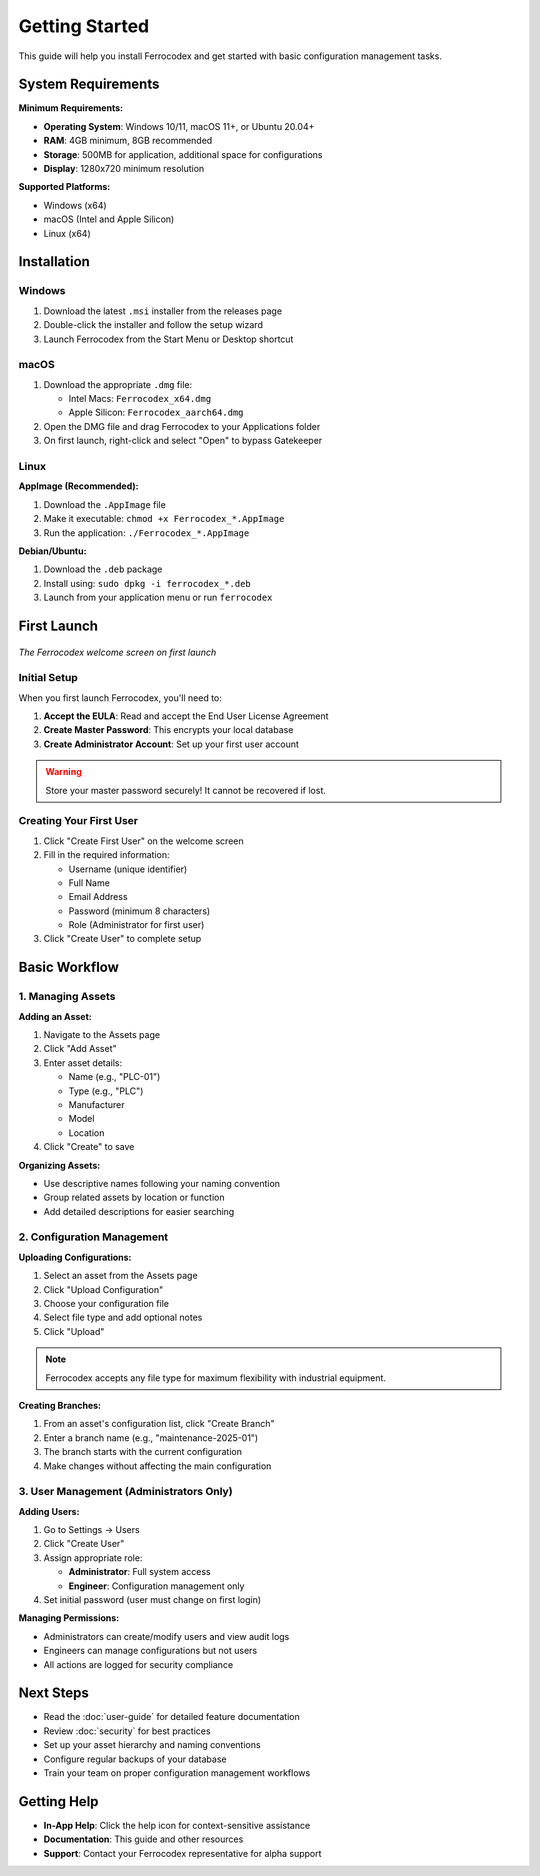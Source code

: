 Getting Started
===============

This guide will help you install Ferrocodex and get started with basic configuration management tasks.

System Requirements
-------------------

**Minimum Requirements:**

* **Operating System**: Windows 10/11, macOS 11+, or Ubuntu 20.04+
* **RAM**: 4GB minimum, 8GB recommended
* **Storage**: 500MB for application, additional space for configurations
* **Display**: 1280x720 minimum resolution

**Supported Platforms:**

* Windows (x64)
* macOS (Intel and Apple Silicon)
* Linux (x64)

Installation
------------

Windows
^^^^^^^

1. Download the latest ``.msi`` installer from the releases page
2. Double-click the installer and follow the setup wizard
3. Launch Ferrocodex from the Start Menu or Desktop shortcut

macOS
^^^^^

1. Download the appropriate ``.dmg`` file:
   
   * Intel Macs: ``Ferrocodex_x64.dmg``
   * Apple Silicon: ``Ferrocodex_aarch64.dmg``

2. Open the DMG file and drag Ferrocodex to your Applications folder
3. On first launch, right-click and select "Open" to bypass Gatekeeper

Linux
^^^^^

**AppImage (Recommended):**

1. Download the ``.AppImage`` file
2. Make it executable: ``chmod +x Ferrocodex_*.AppImage``
3. Run the application: ``./Ferrocodex_*.AppImage``

**Debian/Ubuntu:**

1. Download the ``.deb`` package
2. Install using: ``sudo dpkg -i ferrocodex_*.deb``
3. Launch from your application menu or run ``ferrocodex``

First Launch
------------

.. figure:: _static/images/first-launch-screen.png
   :alt: Ferrocodex first launch screen
   :align: center
   :width: 600px

   *The Ferrocodex welcome screen on first launch*

Initial Setup
^^^^^^^^^^^^^

When you first launch Ferrocodex, you'll need to:

1. **Accept the EULA**: Read and accept the End User License Agreement
2. **Create Master Password**: This encrypts your local database
3. **Create Administrator Account**: Set up your first user account

.. warning::
   Store your master password securely! It cannot be recovered if lost.

Creating Your First User
^^^^^^^^^^^^^^^^^^^^^^^^

1. Click "Create First User" on the welcome screen
2. Fill in the required information:
   
   * Username (unique identifier)
   * Full Name
   * Email Address
   * Password (minimum 8 characters)
   * Role (Administrator for first user)

3. Click "Create User" to complete setup

Basic Workflow
--------------

1. Managing Assets
^^^^^^^^^^^^^^^^^

**Adding an Asset:**

1. Navigate to the Assets page
2. Click "Add Asset"
3. Enter asset details:
   
   * Name (e.g., "PLC-01")
   * Type (e.g., "PLC")
   * Manufacturer
   * Model
   * Location

4. Click "Create" to save

**Organizing Assets:**

* Use descriptive names following your naming convention
* Group related assets by location or function
* Add detailed descriptions for easier searching

2. Configuration Management
^^^^^^^^^^^^^^^^^^^^^^^^^^^

**Uploading Configurations:**

1. Select an asset from the Assets page
2. Click "Upload Configuration"
3. Choose your configuration file
4. Select file type and add optional notes
5. Click "Upload"

.. note::
   Ferrocodex accepts any file type for maximum flexibility with industrial equipment.

**Creating Branches:**

1. From an asset's configuration list, click "Create Branch"
2. Enter a branch name (e.g., "maintenance-2025-01")
3. The branch starts with the current configuration
4. Make changes without affecting the main configuration

3. User Management (Administrators Only)
^^^^^^^^^^^^^^^^^^^^^^^^^^^^^^^^^^^^^^^^

**Adding Users:**

1. Go to Settings → Users
2. Click "Create User"
3. Assign appropriate role:
   
   * **Administrator**: Full system access
   * **Engineer**: Configuration management only

4. Set initial password (user must change on first login)

**Managing Permissions:**

* Administrators can create/modify users and view audit logs
* Engineers can manage configurations but not users
* All actions are logged for security compliance

Next Steps
----------

* Read the :doc:`user-guide` for detailed feature documentation
* Review :doc:`security` for best practices
* Set up your asset hierarchy and naming conventions
* Configure regular backups of your database
* Train your team on proper configuration management workflows

Getting Help
------------

* **In-App Help**: Click the help icon for context-sensitive assistance
* **Documentation**: This guide and other resources
* **Support**: Contact your Ferrocodex representative for alpha support